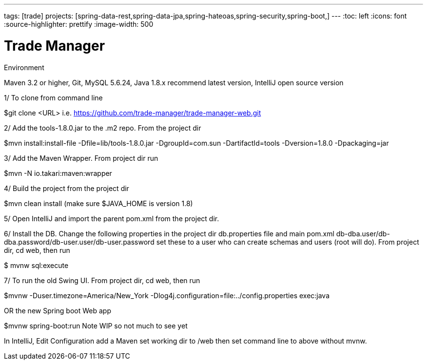 ---
tags: [trade]
projects: [spring-data-rest,spring-data-jpa,spring-hateoas,spring-security,spring-boot,]
---
:toc: left
:icons: font
:source-highlighter: prettify
:image-width: 500

= Trade Manager

Environment

Maven 3.2 or higher, 
Git,  
MySQL 5.6.24,   
Java 1.8.x recommend latest version, 
IntelliJ open source version  


1/ To clone from command line  

$git clone <URL> i.e. https://github.com/trade-manager/trade-manager-web.git 

2/ Add the tools-1.8.0.jar to the .m2 repo. From the project dir 

$mvn install:install-file -Dfile=lib/tools-1.8.0.jar -DgroupId=com.sun -DartifactId=tools -Dversion=1.8.0 -Dpackaging=jar

3/ Add the Maven Wrapper. From project dir run  

$mvn -N io.takari:maven:wrapper

4/ Build the project from the project dir 

$mvn clean install (make sure $JAVA_HOME is version 1.8)

5/ Open IntelliJ and import the parent pom.xml from the project dir. 

6/ Install the DB. Change the following properties in the project dir db.properties file and main pom.xml db-dba.user/db-dba.password/db-user.user/db-user.password set these to a user who can create schemas and users (root will do). From project dir, cd web, then run

$ mvnw sql:execute

7/ To run the old Swing UI. From project dir, cd web, then run

$mvnw -Duser.timezone=America/New_York -Dlog4j.configuration=file:../config.properties exec:java  

OR the new Spring boot Web app

$mvnw spring-boot:run   Note WIP so not much to see yet

In IntelliJ, Edit Configuration add a Maven set working dir to /web then set command line to above without mvnw.
